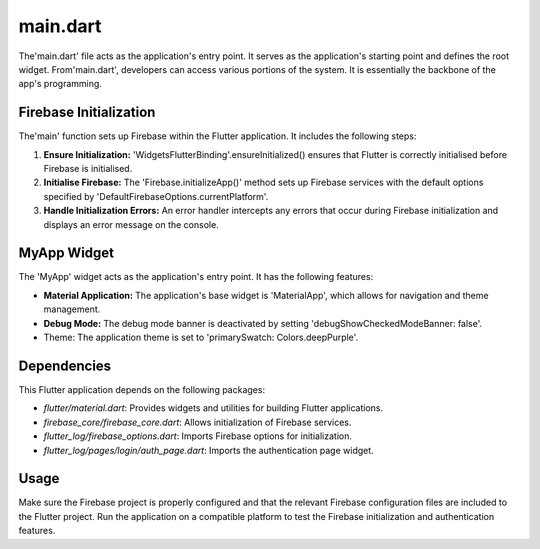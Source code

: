 .. _main_page:

main.dart 
=========
The'main.dart' file acts as the application's entry point. It serves as the application's starting point and defines the root widget. From'main.dart', developers can access various portions of the system. It is essentially the backbone of the app's programming.

Firebase Initialization
-----------------------

The'main' function sets up Firebase within the Flutter application. It includes the following steps:

1. **Ensure Initialization:** 'WidgetsFlutterBinding'.ensureInitialized() ensures that Flutter is correctly initialised before Firebase is initialised.

2. **Initialise Firebase:** The 'Firebase.initializeApp()' method sets up Firebase services with the default options specified by 'DefaultFirebaseOptions.currentPlatform'.

3. **Handle Initialization Errors:** An error handler intercepts any errors that occur during Firebase initialization and displays an error message on the console.

MyApp Widget
------------
The 'MyApp' widget acts as the application's entry point. It has the following features:

- **Material Application:** The application's base widget is 'MaterialApp', which allows for navigation and theme management.

- **Debug Mode:** The debug mode banner is deactivated by setting 'debugShowCheckedModeBanner: false'.

- Theme: The application theme is set to 'primarySwatch: Colors.deepPurple'.

Dependencies
------------

This Flutter application depends on the following packages:

- `flutter/material.dart`: Provides widgets and utilities for building Flutter applications.
- `firebase_core/firebase_core.dart`: Allows initialization of Firebase services.
- `flutter_log/firebase_options.dart`: Imports Firebase options for initialization.
- `flutter_log/pages/login/auth_page.dart`: Imports the authentication page widget.

Usage
-----

Make sure the Firebase project is properly configured and that the relevant Firebase configuration files are included to the Flutter project. Run the application on a compatible platform to test the Firebase initialization and authentication features.
